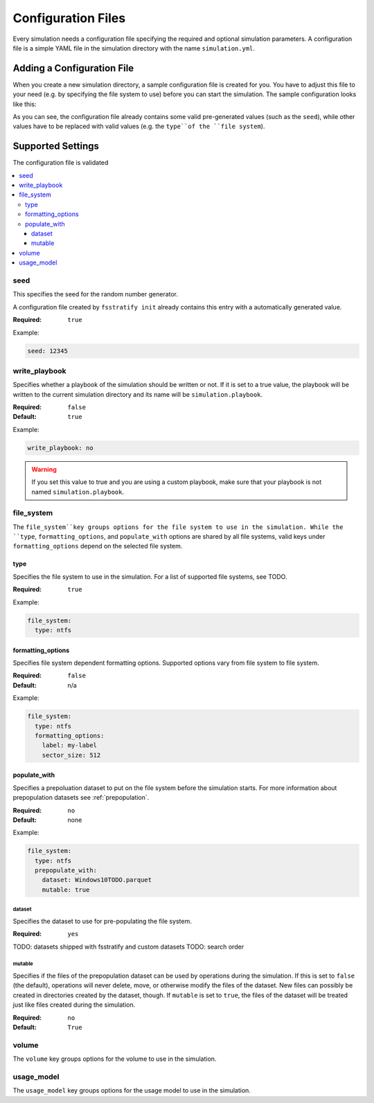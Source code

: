 .. _configuration-files:

*******************
Configuration Files
*******************

Every simulation needs a configuration file specifying the required and optional simulation parameters.
A configuration file is a simple YAML file in the simulation directory with the name ``simulation.yml``.

Adding a Configuration File
===========================
When you create a new simulation directory, a sample configuration file is created for you.
You have to adjust this file to your need (e.g. by specifying the file system to use) before you can start the simulation.
The sample configuration looks like this:

.. code-block:: yaml
   :linenos:

   ---
   seed: 9146254746101366880
   write_playbook: no

   file_system:
     type: FILE_SYSTEM_TYPE
     formatting_parameters: "FS_FORMATTING_PARAMETERS"

   volume:
     type: file
     keep: no
     size: IMAGE_SIZE

   usage_model:
     type: USAGE_MODEL
     parameters:
       # usage model parameters below, e.g.:
       # first_parameter: abc
       # second_parameter: 123


As you can see, the configuration file already contains some valid pre-generated values (such as the ``seed``),
while other values have to be replaced with valid values (e.g. the ``type``of the ``file system``).

Supported Settings
==================
The configuration file is validated

.. contents::
   :local:
   :depth: 3


seed
----
This specifies the seed for the random number generator.

A configuration file created by ``fsstratify init`` already contains this entry with a automatically generated value.

:Required: ``true``

Example:

.. code-block:: yaml

   seed: 12345


.. _cfg-write-playbook:

write_playbook
--------------
Specifies whether a playbook of the simulation should be written or not.
If it is set to a true value, the playbook will be written to the current simulation directory and its name will be ``simulation.playbook``.

:Required: ``false``
:Default: ``true``

Example:

.. code-block:: yaml

   write_playbook: no

.. warning::

   If you set this value to true and you are using a custom playbook, make sure that your playbook is not named ``simulation.playbook``.


file_system
-----------
The ``file_system``key groups options for the file system to use in the simulation.
While the ``type``, ``formatting_options``, and ``populate_with`` options are shared by all file systems, valid keys under ``formatting_options`` depend on the selected file system.


type
^^^^
Specifies the file system to use in the simulation. For a list of supported file systems, see TODO.

:Required: ``true``

Example:

.. code-block::

   file_system:
     type: ntfs


formatting_options
^^^^^^^^^^^^^^^^^^
Specifies file system dependent formatting options.
Supported options vary from file system to file system.

:Required: ``false``
:Default: n/a

Example:

.. code-block:: yaml

   file_system:
     type: ntfs
     formatting_options:
       label: my-label
       sector_size: 512


populate_with
^^^^^^^^^^^^^
Specifies a prepoluation dataset to put on the file system before the simulation starts.
For more information about prepopulation datasets see :ref:`prepopulation`.

:Required: ``no``
:Default: none

Example:

.. code-block:: yaml

   file_system:
     type: ntfs
     prepopulate_with:
       dataset: Windows10TODO.parquet
       mutable: true


dataset
"""""""
Specifies the dataset to use for pre-populating the file system.

:Required: ``yes``

TODO: datasets shipped with fsstratify and custom datasets
TODO: search order


mutable
"""""""
Specifies if the files of the prepopulation dataset can be used by operations during the simulation.
If this is set to ``false`` (the default), operations will never delete, move, or otherwise modify the
files of the dataset. New files can possibly be created in directories created by the dataset, though.
If ``mutable`` is set to ``true``, the files of the dataset will be treated just like files created
during the simulation.

:Required: ``no``
:Default: ``True``


volume
------
The ``volume`` key groups options for the volume to use in the simulation.


usage_model
-----------
The ``usage_model`` key groups options for the usage model to use in the simulation.


